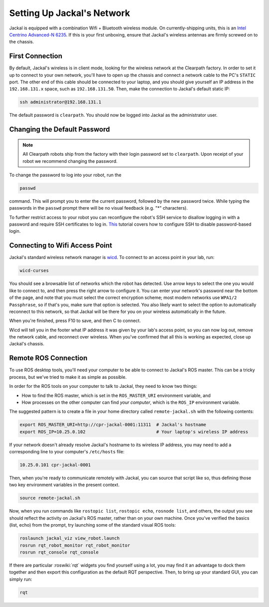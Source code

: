 Setting Up Jackal's Network
===========================

Jackal is equipped with a combination Wifi + Bluetooth wireless module. On currently-shipping units, this
is an `Intel Centrino Advanced-N 6235`__. If this is your first unboxing, ensure that Jackal's wireless
antennas are firmly screwed on to the chassis.

.. _Centrino: http://www.intel.com/content/www/us/en/wireless-products/centrino-advanced-n-6235.html
__ Centrino_


First Connection
----------------

By default, Jackal's wireless is in client mode, looking for the wireless network at the Clearpath factory. In
order to set it up to connect to your own network, you'll have to open up the chassis and connect a network cable to
the PC's ``STATIC`` port. The other end of this cable should be connected to your laptop, and you should give yourself an IP address in the ``192.168.131.x`` space, such as ``192.168.131.50``. Then, make the connection to Jackal's default static IP:

.. code-block:: bash

    ssh administrator@192.168.131.1

The default password is ``clearpath``. You should now be logged into Jackal as the administrator user.

Changing the Default Password
-----------------------------

.. Note::

  All Clearpath robots ship from the factory with their login password set to ``clearpath``.  Upon receipt of your
  robot we recommend changing the password.

To change the password to log into your robot, run the

.. code-block:: bash

  passwd

command.  This will prompt you to enter the current password, followed by the new password twice.  While typing the
passwords in the ``passwd`` prompt there will be no visual feedback (e.g. "*" characters).

To further restrict access to your robot you can reconfigure the robot's SSH service to disallow logging in with a
password and require SSH certificates to log in.  This_ tutorial covers how to configure SSH to disable password-based
login.

.. _This: https://linuxize.com/post/how-to-setup-passwordless-ssh-login/

Connecting to Wifi Access Point
--------------------------------

Jackal's standard wireless network manager is wicd_. To connect to an access point in your lab, run:

.. code-block:: bash

    wicd-curses

You should see a browsable list of networks which the robot has detected. Use arrow keys to select the one you
would like to connect to, and then press the right arrow to configure it. You can enter your network's password
near the bottom of the page, and note that you must select the correct encryption scheme; most modern networks
use ``WPA1/2 Passphrase``, so if that's you, make sure that option is selected. You also likely want to select
the option to automatically reconnect to this network, so that Jackal will be there for you on your wireless
automatically in the future.

When you're finished, press F10 to save, and then C to connect.

Wicd will tell you in the footer what IP address it was given by your lab's access point, so you can now log out,
remove the network cable, and reconnect over wireless. When you've confirmed that all this is working as expected,
close up Jackal's chassis.

.. _wicd: https://launchpad.net/wicd


.. _remote:

Remote ROS Connection
---------------------

To use ROS desktop tools, you'll need your computer to be able to connect to Jackal's ROS master. This can be a
tricky process, but we've tried to make it as simple as possible.

In order for the ROS tools on your computer to talk to Jackal, they need to know two things:

- How to find the ROS master, which is set in the ``ROS_MASTER_URI`` environment variable, and
- How processes on the other computer can find *your computer*, which is the ``ROS_IP`` environment variable.

The suggested pattern is to create a file in your home directory called ``remote-jackal.sh`` with the following
contents:

.. code-block:: bash

    export ROS_MASTER_URI=http://cpr-jackal-0001:11311  # Jackal's hostname
    export ROS_IP=10.25.0.102                           # Your laptop's wireless IP address

If your network doesn't already resolve Jackal's hostname to its wireless IP address, you may need to add
a corresponding line to your computer's ``/etc/hosts`` file:

.. code-block:: bash

    10.25.0.101 cpr-jackal-0001

Then, when you're ready to communicate remotely with Jackal, you can source that script like so, thus defining
those two key environment variables in the present context.

.. code-block:: bash

    source remote-jackal.sh

Now, when you run commands like ``rostopic list``, ``rostopic echo``, ``rosnode list``, and others, the output
you see should reflect the activity on Jackal's ROS master, rather than on your own machine. Once you've
verified the basics (list, echo) from the prompt, try launching some of the standard visual ROS tools:

.. code-block:: bash

    roslaunch jackal_viz view_robot.launch
    rosrun rqt_robot_monitor rqt_robot_monitor
    rosrun rqt_console rqt_console

If there are particular :roswiki:`rqt` widgets you find yourself using a lot, you may find it an advantage to dock them together
and then export this configuration as the default RQT perspective. Then, to bring up your standard GUI, you can simply
run:

.. code-block:: bash

    rqt
